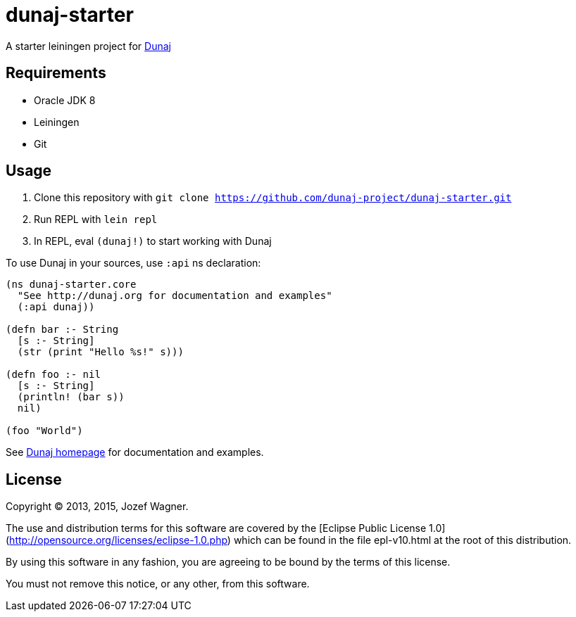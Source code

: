 = dunaj-starter

A starter leiningen project for http://dunaj.org[Dunaj]

== Requirements

* Oracle JDK 8
* Leiningen
* Git

== Usage

. Clone this repository with `git clone https://github.com/dunaj-project/dunaj-starter.git`
. Run REPL with `lein repl`
. In REPL, eval `(dunaj!)` to start working with Dunaj

To use Dunaj in your sources, use `:api` ns declaration:

[source,clojure,linesnum]
--
(ns dunaj-starter.core
  "See http://dunaj.org for documentation and examples"
  (:api dunaj))

(defn bar :- String
  [s :- String]
  (str (print "Hello %s!" s)))

(defn foo :- nil
  [s :- String]
  (println! (bar s))
  nil)

(foo "World")
--

See http://dunaj.org[Dunaj homepage] for documentation and examples.

== License

Copyright © 2013, 2015, Jozef Wagner.

The use and distribution terms for this software are covered by the [Eclipse Public License 1.0](http://opensource.org/licenses/eclipse-1.0.php) which can be found in the file epl-v10.html at the root of this distribution.

By using this software in any fashion, you are agreeing to be bound by the terms of this license.

You must not remove this notice, or any other, from this software.
